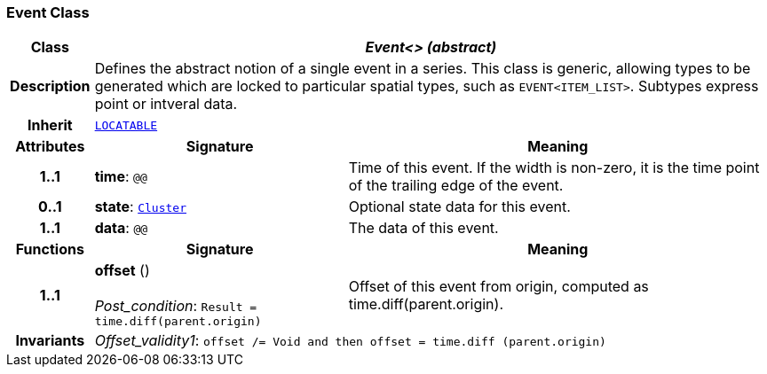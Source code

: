 === Event Class

[cols="^1,3,5"]
|===
h|*Class*
2+^h|*__Event<> (abstract)__*

h|*Description*
2+a|Defines the abstract notion of a single event in a series. This class is generic, allowing types to be generated which are locked to particular spatial types, such as `EVENT<ITEM_LIST>`. Subtypes express point or intveral data.

h|*Inherit*
2+|`link:/releases/GCM/{gcm_release}/common.html#_locatable_class[LOCATABLE^]`

h|*Attributes*
^h|*Signature*
^h|*Meaning*

h|*1..1*
|*time*: `@@`
a|Time of this event. If the width is non-zero, it is the time point of the trailing edge of the event.

h|*0..1*
|*state*: `<<_cluster_class,Cluster>>`
a|Optional state data for this event.

h|*1..1*
|*data*: `@@`
a|The data of this event.
h|*Functions*
^h|*Signature*
^h|*Meaning*

h|*1..1*
|*offset* () +
 +
__Post_condition__: `Result = time.diff(parent.origin)`
a|Offset of this event from origin, computed as time.diff(parent.origin).

h|*Invariants*
2+a|__Offset_validity1__: `offset /= Void and then offset = time.diff (parent.origin)`
|===

